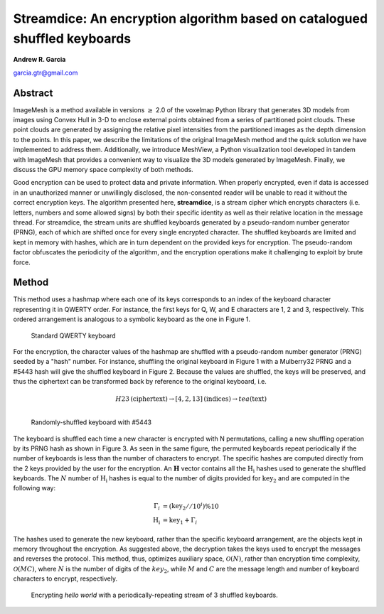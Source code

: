 Streamdice: An encryption algorithm based on catalogued shuffled keyboards
=================================================================================

**Andrew R. Garcia**

garcia.gtr@gmail.com

.. 
  last web revision: Dec 2022
  revised as whitepaper: Mar 2023

Abstract
-------------------------------

ImageMesh is a method available in versions :math:`\ge` 2.0 of the voxelmap Python library that generates 3D models from images using Convex Hull in 3-D to enclose external 
points obtained from a series of partitioned point clouds. These point clouds are generated by assigning the relative pixel intensities from the partitioned images 
as the depth dimension to the points. In this paper, we describe the limitations of the original ImageMesh method and the quick solution we have implemented to address them. 
Additionally, we introduce MeshView, a Python visualization tool developed in tandem with ImageMesh that provides a convenient way to visualize the 3D models generated by ImageMesh.
Finally, we discuss the GPU memory space complexity of both methods.


Good encryption can be used to protect data and private information.
When properly encrypted, even if data is accessed in an unauthorized manner or unwillingly 
disclosed, the non-consented reader will be unable to read it without the correct encryption keys. 
The algorithm presented here, **streamdice**, is a stream cipher which encrypts 
characters (i.e. letters, numbers and some allowed signs) by both their specific identity 
as well as their relative location in the message thread. For streamdice, the stream units
are shuffled keyboards generated by a pseudo-random number generator (PRNG), each of which 
are shifted once for every single encrypted character. The shuffled keyboards are limited 
and kept in memory with hashes, which are in turn dependent on the provided keys 
for encryption. The pseudo-random factor obfuscates the periodicity of the algorithm,
and the encryption operations make it challenging to exploit by brute force. 


Method
-------------

This method uses a hashmap where each one of its keys corresponds to an index of the keyboard character representing it in QWERTY order. 
For instance, the first keys for Q, W, and E characters are 1, 2 and 3, respectively. This ordered arrangement is analogous to a symbolic 
keyboard as the one in Figure 1.


.. figure:: ../img/keyboard.png
  :width: 500
  :alt: image

  Standard QWERTY keyboard



For the encryption, the character values of the hashmap are shuffled with a pseudo-random number generator (PRNG) seeded by a "hash" number. 
For instance, shuffling the original keyboard in Figure 1 with a Mulberry32 PRNG and a #5443 hash will give the shuffled keyboard in Figure 2. 
Because the values are shuffled, the keys will be preserved, and thus the ciphertext can be transformed back by reference to the original keyboard, i.e. 

.. math::
    
    H23\text{(ciphertext)} \rightarrow [4,2,13]\text{(indices)} \rightarrow tea\text{(text)} \\


.. figure:: ../img/hash5443.png
  :width: 500
  :alt: image

  Randomly-shuffled keyboard with \#5443 

    
The keyboard is shuffled each time a new character is encrypted with N permutations, 
calling a new shuffling operation by its PRNG hash as shown in Figure 3. As seen in the same figure, the permuted keyboards repeat periodically
if the number of keyboards is less than the number of characters to encrypt. The specific hashes are computed directly from the 2 keys provided by the user
for the encryption. An :math:`\mathbf{H}` vector contains all the :math:`\mathrm{H_i}` hashes used to generate the shuffled keyboards. The :math:`N` number of 
:math:`\mathrm{H_i}`
hashes is equal to the number of digits provided for :math:`\mathrm{key_2}` and are computed in the following way:

.. math::
    
    \Gamma_i &=  (\mathrm{key_2} // 10^{i}) \% 10 \\
    \mathrm{H_i} &= \mathrm{key_1}  + \Gamma_i

The hashes used to generate the new keyboard, rather than the specific keyboard arrangement, are the objects kept in memory throughout the encryption.
As suggested above, the decryption takes the keys used to encrypt the messages and reverses the protocol. This method, thus, optimizes auxiliary space, 
:math:`\mathcal{O}(N)`, rather than encryption time complexity, :math:`\mathcal{O}(MC)`, where :math:`N` is the number of digits of the :math:`key_2`,
while :math:`M` and :math:`C` are the message length and number of keyboard characters to encrypt, respectively.


.. figure:: ../img/helloworld.png
  :width: 500
  :alt: image

  Encrypting *hello world* with a periodically-repeating stream of 3 shuffled keyboards.

